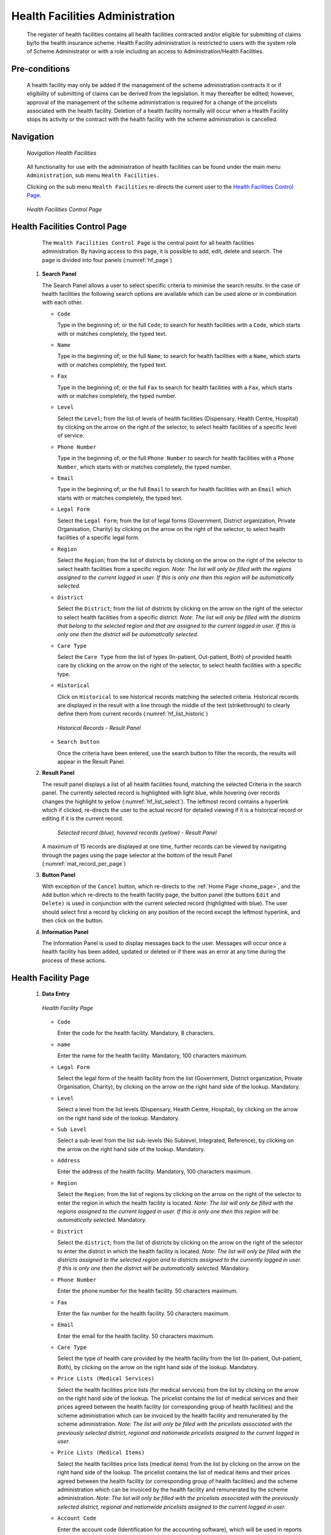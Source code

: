 Health Facilities Administration
^^^^^^^^^^^^^^^^^^^^^^^^^^^^^^^^

  The register of health facilities contains all health facilities contracted and/or eligible for submitting of claims by/to the health insurance scheme. Health Facility administration is restricted to users with the system role of Scheme Administrator or with a role including an access to Administration/Health Facilities.

Pre-conditions
""""""""""""""

  A health facility may only be added if the management of the scheme administration contracts it or if eligibility of submitting of claims can be derived from the legislation. It may thereafter be edited; however, approval of the management of the scheme administration is required for a change of the pricelists associated with the health facility. Deletion of a health facility normally will occur when a Health Facility stops its activity or the contract with the health facility with the scheme administration is cancelled.

Navigation
""""""""""

  .. _hf_menu:
  .. figure:: /img/user_manual/hf.menu.png
    :align: center

    `Navigation Health Facilities`

  All functionality for use with the administration of health facilities can be found under the main menu ``Administration``, sub menu ``Health Facilities.``

  Clicking on the sub menu ``Health Facilities`` re-directs the current user to the `Health Facilities Control Page <#health-facilities-control-page>`__.

  .. _hf_search:
  .. figure:: /img/user_manual/hf.page.png
    :align: center

    `Health Facilities Control Page`

Health Facilities Control Page
""""""""""""""""""""""""""""""

  The ``Health Facilities Control Page`` is the central point for all health facilities administration. By having access to this page, it is possible to add, edit, delete and search. The page is divided into four panels (:numref:`hf_page`)

 #. **Search Panel**

    The Search Panel allows a user to select specific criteria to minimise the search results. In the case of health facilities the following search options are available which can be used alone or in combination with each other.

    * ``Code``

      Type in the beginning of; or the full ``Code``; to search for health facilities with a ``Code``, which starts with or matches completely, the typed text.

    * ``Name``

      Type in the beginning of; or the full ``Name``; to search for health facilities with a ``Name``, which starts with or matches completely, the typed text.

    * ``Fax``

      Type in the beginning of; or the full ``Fax`` to search for health facilities with a ``Fax``, which starts with or matches completely, the typed number.

    * ``Level``

      Select the ``Level``; from the list of levels of health facilities (Dispensary, Health Centre, Hospital) by clicking on the arrow on the right of the selector, to select health facilities of a specific level of service.

    * ``Phone Number``

      Type in the beginning of; or the full ``Phone Number`` to search for health facilities with a ``Phone Number``, which starts with or matches completely, the typed number.

    * ``Email``

      Type in the beginning of; or the full ``Email`` to search for health facilities with an ``Email`` which starts with or matches completely, the typed text.

    * ``Legal Form``

      Select the ``Legal Form``; from the list of legal forms (Government, District organization, Private Organisation, Charity) by clicking on the arrow on the right of the selector, to select health facilities of a specific legal form.

    * ``Region``

      Select the ``Region``; from the list of districts by clicking on the arrow on the right of the selector to select health facilities from a specific region. *Note: The list will only be filled with the regions assigned to the current logged in user. If this is only one then this region will be automatically selected.*

    * ``District``

      Select the ``District``; from the list of districts by clicking on the arrow on the right of the selector to select health facilities from a specific district. *Note: The list will only be filled with the districts that belong to the selected region and that are assigned to the current logged in user. If this is only one then the district will be automatically selected.*

    * ``Care Type``

      Select the ``Care Type`` from the list of types (In-patient, Out-patient, Both) of provided health care by clicking on the arrow on the right of the selector, to select health facilities with a specific type.

    * ``Historical``

      Click on ``Historical`` to see historical records matching the selected criteria. Historical records are displayed in the result with a line through the middle of the text (strikethrough) to clearly define them from current records (:numref:`hf_list_historic`)

      .. _hf_list_historic:
      .. figure:: /img/user_manual/hf.list_historic.png
        :align: center

        `Historical Records - Result Panel`

    * ``Search button``

      Once the criteria have been entered, use the search button to filter the records, the results will appear in the Result Panel.

 #. **Result Panel**

    The result panel displays a list of all health facilities found, matching the selected Criteria in the search panel. The currently selected record is highlighted with light blue, while hovering over records changes the highlight to yellow (:numref:`hf_list_select`). The leftmost record contains a hyperlink which if clicked, re-directs the user to the actual record for detailed viewing if it is a historical record or editing if it is the current record.

      .. _hf_list_select:
      .. figure:: /img/user_manual/hf.list_select.png
        :align: center

        `Selected record (blue), hovered records (yellow) - Result Panel`

    A maximum of 15 records are displayed at one time, further records can be viewed by navigating through the pages using the page selector at the bottom of the result Panel (:numref:`mat_record_per_page`)


 #. **Button Panel**

    With exception of the ``Cancel`` button, which re-directs to the :ref:`Home Page <home_page>`, and the ``Add`` button which re-directs to the health facility page, the button panel (the buttons ``Edit`` and ``Delete)`` is used in conjunction with the current selected record (highlighted with blue). The user should select first a record by clicking on any position of the record except the leftmost hyperlink, and then click on the button.

 #. **Information Panel**

    The Information Panel is used to display messages back to the user. Messages will occur once a health facility has been added, updated or deleted or if there was an error at any time during the process of these actions.

Health Facility Page
""""""""""""""""""""

 #. **Data Entry**

    .. _hf_page:
    .. figure:: /img/user_manual/hf.page.png
      :align: center

      `Health Facility Page`

    * ``Code``

      Enter the code for the health facility. Mandatory, 8 characters.

    * ``name``

      Enter the name for the health facility. Mandatory, 100 characters maximum.

    * ``Legal Form``

      Select the legal form of the health facility from the list (Government, District organization, Private Organisation, Charity), by clicking on the arrow on the right hand side of the lookup.  Mandatory.

    * ``Level``

      Select a level from the list levels (Dispensary, Health Centre, Hospital), by clicking on the arrow on the right hand side of the lookup. Mandatory.

    * ``Sub Level``

      Select a sub-level from the list sub-levels (No Sublevel, Integrated, Reference), by clicking on the arrow on the right hand side of the lookup. Mandatory.

    * ``Address``

      Enter the address of the health facility. Mandatory, 100 characters maximum.

    * ``Region``

      Select the ``Region``; from the list of regions by clicking on the arrow  on the right of the selector to enter the region in which the health facility is located. *Note: The list will only be filled with the regions assigned to the current logged in user. If this is only one then this region will be automatically selected.* Mandatory.

    * ``District``

      Select the ``district``; from the list of districts by clicking on the arrow on the right of the selector to enter the district in which the health facility is located. *Note: The list will only be filled with the districts assigned to the selected region and to districts assigned to the currently logged in user. If this is only one then the district will be automatically selected.* Mandatory.

    * ``Phone Number``

      Enter the phone number for the health facility. 50 characters maximum.

    * ``Fax``

      Enter the fax number for the health facility. 50 characters maximum.

    * ``Email``

      Enter the email for the health facility. 50 characters maximum.

    * ``Care Type``

      Select the type of health care provided by the health facility from the list (In-patient, Out-patient, Both), by clicking on the arrow on the right hand side of the lookup. Mandatory.

    * ``Price Lists (Medical Services)``

      Select the health facilities price lists (for medical services) from the list by clicking on the arrow on the right hand side of the lookup. The pricelist contains the list of medical services and their prices agreed between the health facility (or corresponding group of health facilities) and the scheme administration which can be invoiced by the health facility and remunerated by the scheme administration. *Note: The list will only be filled with the pricelists associated with the previously selected district, regional and nationwide pricelists assigned to the current logged in user.*

    * ``Price Lists (Medical Items)``

      Select the health facilities price lists (medical items) from the list by clicking on the arrow on the right hand side of the lookup. The pricelist contains the list of medical items and their prices agreed between the health facility (or corresponding group of health facilities) and the scheme administration which can be invoiced by the health facility and remunerated by the scheme administration. *Note: The list will only be filled with the pricelists associated with the previously selected district, regional and nationwide pricelists assigned to the current logged in user.*

    * ``Account Code``

      Enter the account code (Identification for the accounting software), which will be used in reports on remuneration to be received by the health facility. 25 characters maximum.

    * ``Region, District, Municipality, Village, Catchment grid``

      Check the locations that define the catchment area of the health facility. Specify the percentage of the population of a village that belong to the catchment area in the catchment column. Default is 100%.

 #. **Saving**

    Once all mandatory data is entered, clicking on the ``Save`` button will save the record. The user will be re-directed back to the ``Health Facility Control Page``, with the newly saved record displayed and selected in the result panel. A message confirming that the health facility has been saved will appear on the Information Panel.

 #. **Mandatory data**

    If mandatory data is not entered at the time the user clicks the ``Save`` button, a message will appear in the Information Panel, and the data field will take the focus (by an asterisk on the right of the corresponding data field).

 #. **Cancel**

    By clicking on the ``Cancel`` button, the user will be re-directed to the `Health Facilities Control Page <#health-facilities-control-page>`__.

Adding a Health Facility
""""""""""""""""""""""""

  Click on the ``Add`` button to re-direct to the `Health Facility Page <#health-facility-page>`__

  When the page opens all entry fields are empty. See the `Health Facility Page <#health-facility-page>`__ for information on the data entry and mandatory fields.

Editing a Health Facility
"""""""""""""""""""""""""

  Double click on the line to be re-directed to the `Health Facility Page <#health-facility-page>`__ .

  The page will open with the current information loaded into the data entry fields. See the `Health Facility Page <#health-facility-page>`__ for information on the data entry and mandatory fields

Deleting a Health Facility
""""""""""""""""""""""""""

  Click on the ``Delete`` button to delete the currently selected record.

  Before deleting a confirmation popup (:numref:`hf_delete_conf`) is displayed, which requires the user to confirm if the action should really be carried out?

    .. _hf_delete_conf:
    .. figure:: /img/user_manual/hf.delete_conf.png
      :align: center

      `Delete confirmation- Button Panel`

  When a health facility is deleted, all records retaining to the deleted health facility will still be available by selecting historical records.
